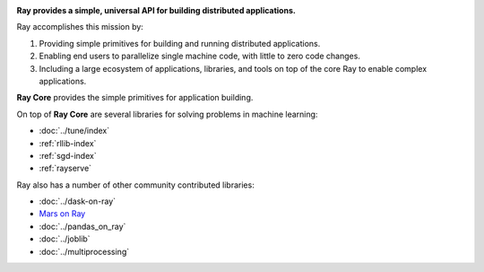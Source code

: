 
.. raw:: html

  <embed>
    <a href="https://github.com/ray-project/ray"><img style="position: absolute; top: 0; right: 0; border: 0;" src="https://camo.githubusercontent.com/365986a132ccd6a44c23a9169022c0b5c890c387/68747470733a2f2f73332e616d617a6f6e6177732e636f6d2f6769746875622f726962626f6e732f666f726b6d655f72696768745f7265645f6161303030302e706e67" alt="Fork me on GitHub" data-canonical-src="https://s3.amazonaws.com/github/ribbons/forkme_right_red_aa0000.png"></a>
  </embed>

.. image:: https://github.com/ray-project/ray/raw/master/doc/source/images/ray_header_logo.png

**Ray provides a simple, universal API for building distributed applications.**

Ray accomplishes this mission by:

1. Providing simple primitives for building and running distributed applications.
2. Enabling end users to parallelize single machine code, with little to zero code changes.
3. Including a large ecosystem of applications, libraries, and tools on top of the core Ray to enable complex applications. 

**Ray Core** provides the simple primitives for application building.

On top of **Ray Core** are several libraries for solving problems in machine learning:

- :doc:`../tune/index`
- :ref:`rllib-index`
- :ref:`sgd-index`
- :ref:`rayserve`

Ray also has a number of other community contributed libraries:

- :doc:`../dask-on-ray`
- `Mars on Ray <https://github.com/mars-project/mars/pull/1508>`__
- :doc:`../pandas_on_ray`
- :doc:`../joblib`
- :doc:`../multiprocessing`
